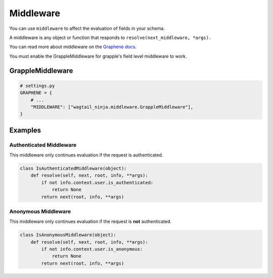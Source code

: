 Middleware
==========

You can use ``middleware`` to affect the evaluation of fields in your schema.

A middleware is any object or function that responds to ``resolve(next_middleware, *args).``

You can read more about middleware on the `Graphene docs <https://docs.graphene-python.org/en/latest/execution/middleware/>`_.

You must enable the GrappleMiddleware for grapple's field level middleware to work.

GrappleMiddleware
-----------------
.. module:: wagtail_ninja.middleware
.. class:: GrappleMiddleware(object)

.. code-block:: python

    # settings.py
    GRAPHENE = {
        # ...
        "MIDDLEWARE": ["wagtail_ninja.middleware.GrappleMiddleware"],
    }


Examples
--------


Authenticated Middleware
^^^^^^^^^^^^^^^^^^^^^^^^
.. module:: wagtail_ninja.middleware
.. class:: IsAuthenticatedMiddleware(object)

This middleware only continues evaluation if the request is authenticated.

.. code-block:: python

    class IsAuthenticatedMiddleware(object):
        def resolve(self, next, root, info, **args):
            if not info.context.user.is_authenticated:
                return None
            return next(root, info, **args)


Anonymous Middleware
^^^^^^^^^^^^^^^^^^^^
.. module:: wagtail_ninja.middleware
.. class:: IsAnonymousMiddleware(object)

This middleware only continues evaluation if the request is **not** authenticated.

.. code-block:: python

    class IsAnonymousMiddleware(object):
        def resolve(self, next, root, info, **args):
            if not info.context.user.is_anonymous:
                return None
            return next(root, info, **args)
